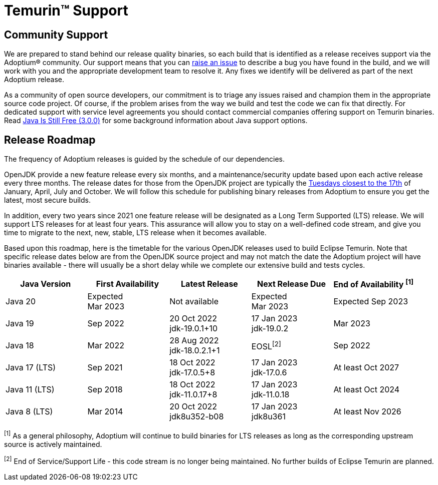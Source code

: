 = Temurin(TM) Support
:page-authors: gdams, karianna, sxa, tellison, SueChaplain, sxa555, mvitz, ParkerM, M-Davies, Malax, lasombra, practicalli-john, jeffalder, hendrikebbers, douph1, andrew-m-leonard, mr-david-owens, DanHeidinga, sophia-guo, zdtsw

== Community Support

We are prepared to stand behind our release quality
binaries, so each build that is identified as a release receives support
via the Adoptium(R) community. Our support means that you can
https://github.com/adoptium/adoptium-support/issues/new/choose[raise an
issue] to describe a bug you have found in the build, and we will work
with you and the appropriate development team to resolve it. Any fixes
we identify will be delivered as part of the next Adoptium release.

As a community of open source developers, our commitment is to triage
any issues raised and champion them in the appropriate source code
project. Of course, if the problem arises from the way we build and test
the code we can fix that directly. For dedicated support with service
level agreements you should contact commercial companies offering
support on Temurin binaries. Read
https://medium.com/@javachampions/java-is-still-free-3-0-0-ocrt-2021-bca75c88d23b[Java Is Still Free (3.0.0)]
for some background information about Java support options.

== Release Roadmap

The frequency of Adoptium releases is guided by the schedule of our
dependencies.

OpenJDK provide a new feature release every six months, and a
maintenance/security update based upon each active release every three
months. The release dates for those from the OpenJDK project are typically the
https://www.oracle.com/security-alerts/[Tuesdays closest to the 17th] of
January, April, July and October. We will follow this schedule for
publishing binary releases from Adoptium to ensure you get the latest,
most secure builds.

In addition, every two years since 2021 one feature release
will be designated as a Long Term Supported (LTS) release. We will
support LTS releases for at least four years. This assurance will allow
you to stay on a well-defined code stream, and give you time to migrate
to the next, new, stable, LTS release when it becomes available.

Based upon this roadmap, here is the timetable for the various OpenJDK
releases used to build Eclipse Temurin. Note that specific release dates
below are from the OpenJDK source project and may not match the date the
Adoptium project will have binaries available - there will usually be a
short delay while we complete our extensive build and tests cycles.

[width="100%",cols="5*",options="header",]
|===

| Java Version  | First Availability | Latest Release | Next Release Due | End of Availability ^[1]^

| Java 20
| Expected +
Mar 2023
| Not available
| Expected +
Mar 2023
| Expected Sep 2023

| Java 19
| Sep 2022
| 20 Oct 2022 +
[.small]#jdk-19.0.1+10#
| 17 Jan 2023 +
[.small]#jdk-19.0.2#
| Mar 2023

| Java 18
| Mar 2022
| 28 Aug 2022 +
[.small]#jdk-18.0.2.1+1#
| EOSL^[2]^
| Sep 2022

| Java 17 (LTS)
| Sep 2021
| 18 Oct 2022 +
[.small]#jdk-17.0.5+8#
| 17 Jan 2023 +
[.small]#jdk-17.0.6#
| At least Oct 2027

| Java 11 (LTS)
| Sep 2018
| 18 Oct 2022 +
[.small]#jdk-11.0.17+8#
| 17 Jan 2023 +
[.small]#jdk-11.0.18#
| At least Oct 2024

| Java 8 (LTS)
| Mar 2014
| 20 Oct 2022 +
[.small]#jdk8u352-b08#
| 17 Jan 2023 +
[.small]#jdk8u361#
| At least Nov 2026

|===

^[1]^ As a general philosophy, Adoptium will continue to build binaries
for LTS releases as long as the corresponding upstream source is
actively maintained.

^[2]^ End of Service/Support Life - this code stream is no longer being
maintained. No further builds of Eclipse Temurin are planned.